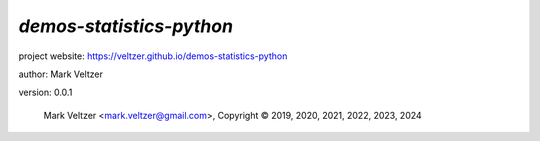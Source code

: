 =========================
*demos-statistics-python*
=========================

.. image:: https://img.shields.io/pypi/v/demos-python-statistics

.. image:: https://img.shields.io/github/license/veltzer/demos-statistics-python

.. image:: https://img.shields.io/badge/code%20style-black-000000.svg

project website: https://veltzer.github.io/demos-statistics-python

author: Mark Veltzer

version: 0.0.1

	Mark Veltzer <mark.veltzer@gmail.com>, Copyright © 2019, 2020, 2021, 2022, 2023, 2024
